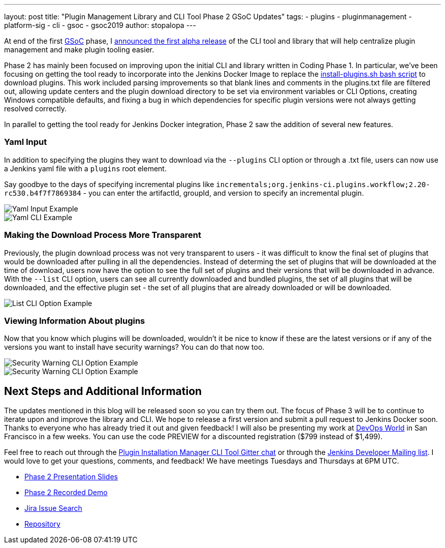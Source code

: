 ---
layout: post
title: "Plugin Management Library and CLI Tool Phase 2 GSoC Updates"
tags:
- plugins
- pluginmanagement
- platform-sig
- cli
- gsoc
- gsoc2019
author: stopalopa
---

At end of the first link:https://summerofcode.withgoogle.com/[GSoC] phase, I
link:/blog/2019/07/02/plugin-management-tool-alpha-release/[announced
the first alpha release] of the CLI tool and library that will help centralize
plugin management and make plugin tooling easier.


Phase 2 has mainly been focused on improving upon the initial CLI and library written
in Coding Phase 1. In particular, we've been focusing on getting the tool ready to
incorporate into the Jenkins Docker Image to replace the
link:https://github.com/jenkinsci/docker/blob/master/install-plugins.sh[install-plugins.sh bash script]
to download plugins.  This work included parsing improvements so that blank lines and comments in the
plugins.txt file are filtered out, allowing update centers and the plugin download
directory to be set via environment variables or CLI Options, creating Windows
compatible defaults, and fixing a bug in which dependencies for specific
plugin versions were not always getting resolved correctly.


In parallel to getting the tool ready for Jenkins Docker integration, Phase 2 saw
the addition of several new features.

=== Yaml Input
In addition to specifying the plugins they want to download via the `--plugins`
CLI option or through a .txt file, users can now use a Jenkins yaml file with a
`plugins` root element.

Say goodbye to the days of specifying incremental
plugins like `incrementals;org.jenkins-ci.plugins.workflow;2.20-rc530.b4f7f7869384` -
  you can enter the artifactId, groupId, and version to specify an incremental plugin.

image::/images/post-images/gsoc-plugin-management-tool/yamlexample.png[Yaml Input Example]

image::/images/post-images/gsoc-plugin-management-tool/yamlcli.png[Yaml CLI Example]

=== Making the Download Process More Transparent

Previously, the plugin download process was not very transparent to users - it was
difficult to know the final set of plugins that would be downloaded after pulling in
all the dependencies.  Instead of determing the set of plugins that will be downloaded
at the time of download, users now have the option to see the full set of plugins
and their versions that will be downloaded in advance. With the `--list` CLI
option, users can see all currently downloaded and bundled plugins, the set of all
plugins that will be downloaded, and the effective plugin set - the set of all
plugins that are already downloaded or will be downloaded.


image::/images/post-images/gsoc-plugin-management-tool/listplugins.png[List CLI Option Example]

=== Viewing Information About plugins

Now that you know which plugins will be downloaded, wouldn't it be nice to know
if these are the latest versions or if any of the versions you want to install have
security warnings?  You can do that now too.

image::/images/post-images/gsoc-plugin-management-tool/securitywarnings.png[Security Warning CLI Option Example]

image::/images/post-images/gsoc-plugin-management-tool/available-updates.png[Security Warning CLI Option Example]


== Next Steps and Additional Information

The updates mentioned in this blog will be released soon so you can try them out.
The focus of Phase 3 will be to continue to iterate upon and improve the library
and CLI. We hope to release a first version and submit a pull request to Jenkins Docker soon.
Thanks to everyone who has already tried it out and given feedback! I will also be
presenting my work at link:https://www.cloudbees.com/devops-world/san-francisco[DevOps World]
in San Francisco in a few weeks.  You can use the code PREVIEW for a discounted registration
($799 instead of $1,499).


Feel free to reach out through
the link:https://gitter.im/jenkinsci/plugin-installation-manager-cli-tool[Plugin Installation Manager CLI Tool Gitter chat] or through
the link:mailto:jenkinsci-dev@googlegroups.com[Jenkins Developer Mailing list]. I would love to get your questions, comments, and feedback!
We have meetings Tuesdays and Thursdays at 6PM UTC.

* link:https://docs.google.com/presentation/d/1wsM09IGgoA7gSsA9tW5fHlFAhl6B9fXlr-4iEP89SCk/edit?usp=sharing[Phase 2 Presentation Slides]
* link:https://youtu.be/HlENuZZq7zc?t=221[Phase 2 Recorded Demo]
* link:https://issues.jenkins-ci.org/browse/JENKINS-58199?jql=project%20%3D%20JENKINS%20AND%20component%20%3D%20plugin-installation-manager-tool[Jira Issue Search]
* https://github.com/jenkinsci/plugin-installation-manager-tool[Repository]
